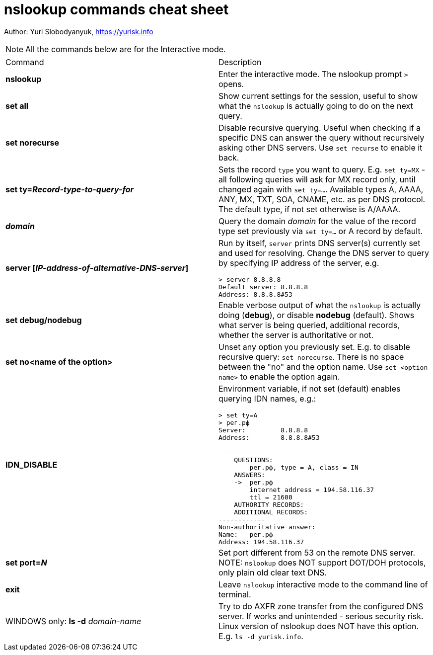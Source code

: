 = nslookup commands cheat sheet
:homepage: https://github.com/yuriskinfo/cheat-sheets
:toc:

Author: Yuri Slobodyanyuk, https://yurisk.info


NOTE: All the commands below are for the Interactive mode.

[cols=2, options="headers"]
|===
|Command
|Description

|*nslookup*
|Enter the interactive mode. The nslookup prompt `>` opens.

|*set all*
|Show current settings for the session, useful to show what the `nslookup` is actually going to do on the next query.

|*set norecurse*
|Disable recursive querying. Useful when checking if a specific DNS can answer the query without recursively asking other DNS servers. Use `set recurse` to enable it back.

|*set ty=_Record-type-to-query-for_*
|Sets the record `type` you want to query. E.g. `set ty=MX` - all following queries will ask for MX record only, until changed again with `set ty=...`. Available types A, AAAA, ANY, MX, TXT, SOA, CNAME, etc. as per DNS protocol. The default type, if not set otherwise is A/AAAA.

|*_domain_*
|Query the domain _domain_ for the value of the record type set previously via `set ty=...` or A record by default.

|*server [_IP-address-of-alternative-DNS-server_]*
a|Run by itself, `server` prints DNS server(s) currently set and used for resolving. Change the DNS server to query by specifying IP address of the server, e.g. 

----
> server 8.8.8.8
Default server: 8.8.8.8
Address: 8.8.8.8#53
----

|*set debug/nodebug*
|Enable verbose output of what the `nslookup` is actually doing (*debug*), or disable *nodebug* (default). Shows what server is being queried, additional records, whether the server is authoritative or not. 

|*set no<name of the option>* 
|Unset any option you previously set. E.g. to disable recursive query: `set norecurse`. There is no space between the "no" and the option name. Use `set <option name>` to enable the option again.

|*IDN_DISABLE*
a|Environment variable, if not set (default) enables querying IDN names, e.g.:

----
> set ty=A
> рег.рф
Server:         8.8.8.8
Address:        8.8.8.8#53

------------
    QUESTIONS:
        рег.рф, type = A, class = IN
    ANSWERS:
    ->  рег.рф
        internet address = 194.58.116.37
        ttl = 21600
    AUTHORITY RECORDS:
    ADDITIONAL RECORDS:
------------
Non-authoritative answer:
Name:   рег.рф
Address: 194.58.116.37
----

|*set port=_N_*
|Set port different from 53 on the remote DNS server. NOTE: `nslookup` does NOT support DOT/DOH protocols, only plain old clear text DNS.

|*exit*
|Leave `nslookup` interactive mode to the command line of terminal.

|WINDOWS only: 
*ls -d* _domain-name_
|Try to do AXFR zone transfer from the configured DNS server. If works and unintended - serious security risk. Linux version of nslookup does NOT have this option. E.g. `ls -d yurisk.info`.







|===